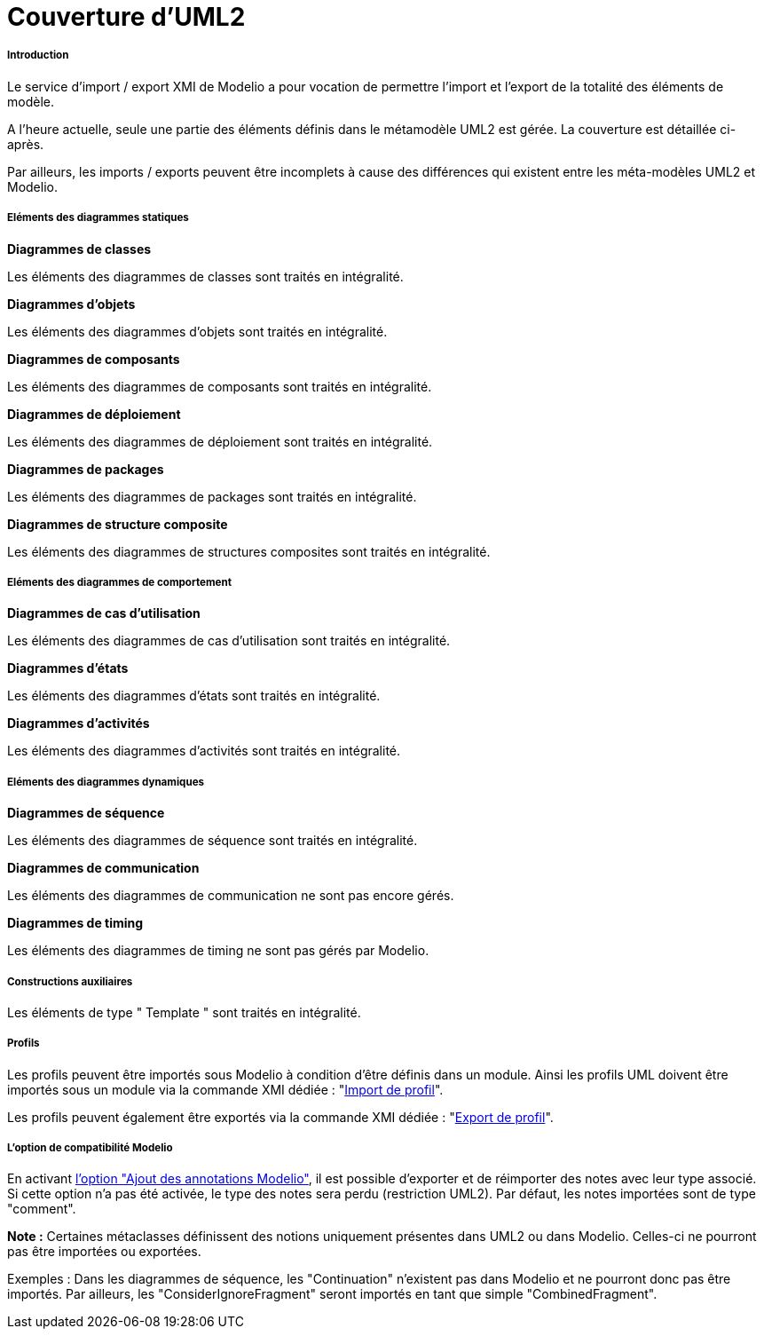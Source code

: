 // Disable all captions for figures.
:!figure-caption:
// Path to the stylesheet files
:stylesdir: .

[[Couverture-dUML2]]

[[couverture-duml2]]
= Couverture d'UML2

[[Introduction]]

[[introduction]]
===== Introduction

Le service d'import / export XMI de Modelio a pour vocation de permettre l'import et l'export de la totalité des éléments de modèle.

A l'heure actuelle, seule une partie des éléments définis dans le métamodèle UML2 est gérée. La couverture est détaillée ci-après.

Par ailleurs, les imports / exports peuvent être incomplets à cause des différences qui existent entre les méta-modèles UML2 et Modelio.

[[Eléments-des-diagrammes-statiques]]

[[eléments-des-diagrammes-statiques]]
===== Eléments des diagrammes statiques

*Diagrammes de classes*

Les éléments des diagrammes de classes sont traités en intégralité.

*Diagrammes d'objets*

Les éléments des diagrammes d'objets sont traités en intégralité.

*Diagrammes de composants*

Les éléments des diagrammes de composants sont traités en intégralité.

*Diagrammes de déploiement*

Les éléments des diagrammes de déploiement sont traités en intégralité.

*Diagrammes de packages*

Les éléments des diagrammes de packages sont traités en intégralité.

*Diagrammes de structure composite*

Les éléments des diagrammes de structures composites sont traités en intégralité.

[[Eléments-des-diagrammes-de-comportement]]

[[eléments-des-diagrammes-de-comportement]]
===== Eléments des diagrammes de comportement

*Diagrammes de cas d'utilisation*

Les éléments des diagrammes de cas d'utilisation sont traités en intégralité.

*Diagrammes d'états*

Les éléments des diagrammes d'états sont traités en intégralité.

*Diagrammes d'activités*

Les éléments des diagrammes d'activités sont traités en intégralité.

[[Eléments-des-diagrammes-dynamiques]]

[[eléments-des-diagrammes-dynamiques]]
===== Eléments des diagrammes dynamiques

*Diagrammes de séquence*

Les éléments des diagrammes de séquence sont traités en intégralité.

*Diagrammes de communication*

Les éléments des diagrammes de communication ne sont pas encore gérés.

*Diagrammes de timing*

Les éléments des diagrammes de timing ne sont pas gérés par Modelio.

[[Constructions-auxiliaires]]

[[constructions-auxiliaires]]
===== Constructions auxiliaires

Les éléments de type " Template " sont traités en intégralité.

[[Profils]]

[[profils]]
===== Profils

Les profils peuvent être importés sous Modelio à condition d'être définis dans un module. Ainsi les profils UML doivent être importés sous un module via la commande XMI dédiée : "<<Xmi_importing_profile.adoc#,Import de profil>>".

Les profils peuvent également être exportés via la commande XMI dédiée : "<<Xmi_exporting_profile.adoc#,Export de profil>>".

[[Loption-de-compatibilité-Modelio]]

[[loption-de-compatibilité-modelio]]
===== L'option de compatibilité Modelio

En activant <<Xmi_config.adoc#,l'option "Ajout des annotations Modelio">>, il est possible d'exporter et de réimporter des notes avec leur type associé. Si cette option n'a pas été activée, le type des notes sera perdu (restriction UML2). Par défaut, les notes importées sont de type "comment".

*Note :* Certaines métaclasses définissent des notions uniquement présentes dans UML2 ou dans Modelio. Celles-ci ne pourront pas être importées ou exportées.

Exemples : Dans les diagrammes de séquence, les "Continuation" n'existent pas dans Modelio et ne pourront donc pas être importés. Par ailleurs, les "ConsiderIgnoreFragment" seront importés en tant que simple "CombinedFragment".


